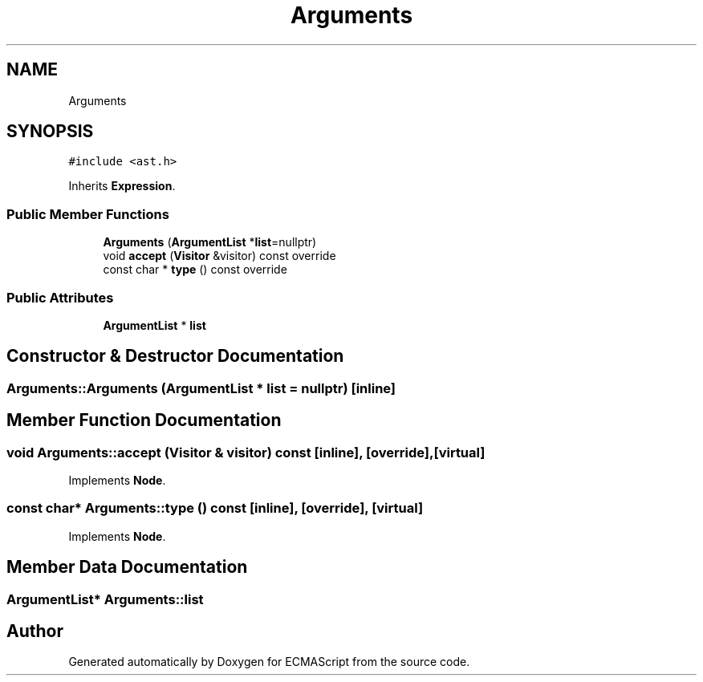 .TH "Arguments" 3 "Tue May 30 2017" "ECMAScript" \" -*- nroff -*-
.ad l
.nh
.SH NAME
Arguments
.SH SYNOPSIS
.br
.PP
.PP
\fC#include <ast\&.h>\fP
.PP
Inherits \fBExpression\fP\&.
.SS "Public Member Functions"

.in +1c
.ti -1c
.RI "\fBArguments\fP (\fBArgumentList\fP *\fBlist\fP=nullptr)"
.br
.ti -1c
.RI "void \fBaccept\fP (\fBVisitor\fP &visitor) const override"
.br
.ti -1c
.RI "const char * \fBtype\fP () const override"
.br
.in -1c
.SS "Public Attributes"

.in +1c
.ti -1c
.RI "\fBArgumentList\fP * \fBlist\fP"
.br
.in -1c
.SH "Constructor & Destructor Documentation"
.PP 
.SS "Arguments::Arguments (\fBArgumentList\fP * list = \fCnullptr\fP)\fC [inline]\fP"

.SH "Member Function Documentation"
.PP 
.SS "void Arguments::accept (\fBVisitor\fP & visitor) const\fC [inline]\fP, \fC [override]\fP, \fC [virtual]\fP"

.PP
Implements \fBNode\fP\&.
.SS "const char* Arguments::type () const\fC [inline]\fP, \fC [override]\fP, \fC [virtual]\fP"

.PP
Implements \fBNode\fP\&.
.SH "Member Data Documentation"
.PP 
.SS "\fBArgumentList\fP* Arguments::list"


.SH "Author"
.PP 
Generated automatically by Doxygen for ECMAScript from the source code\&.
